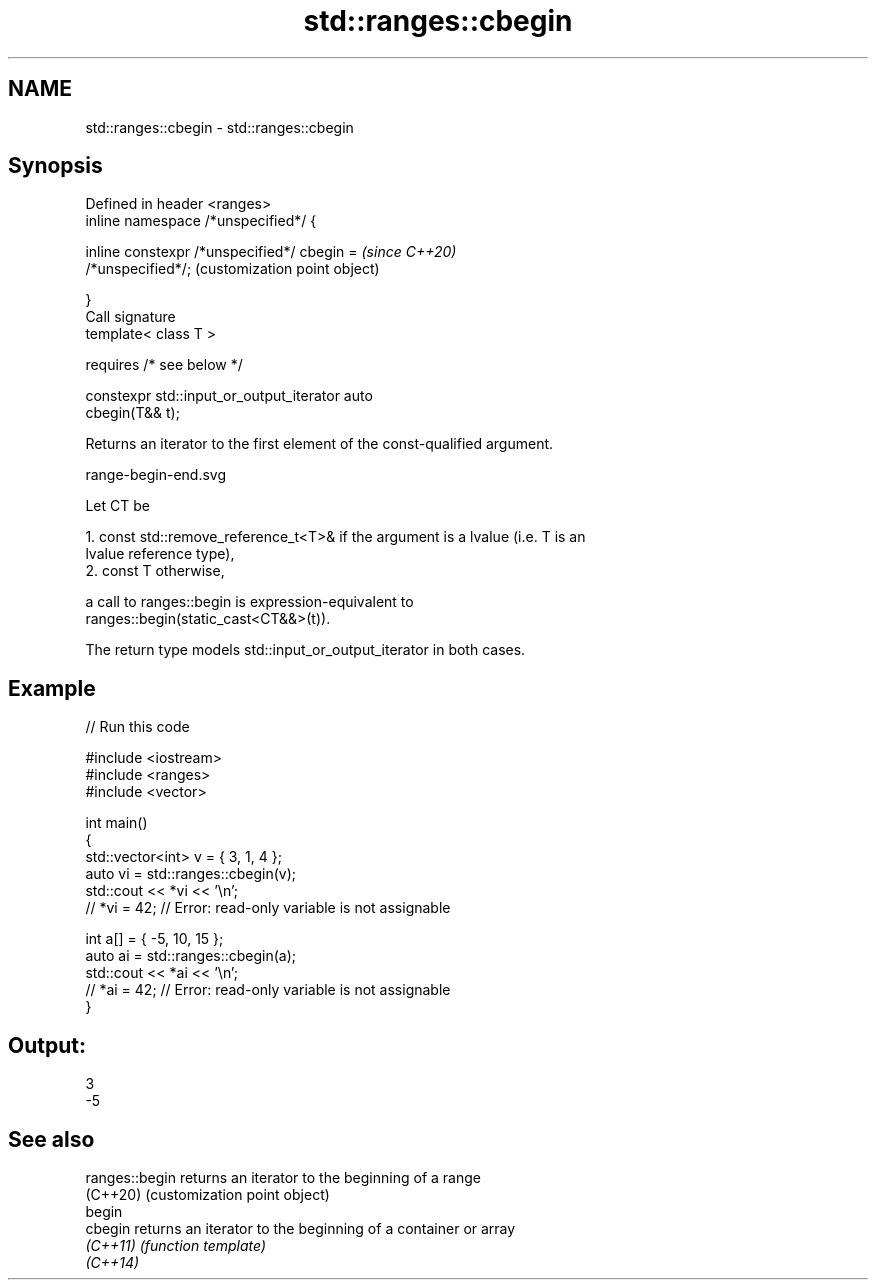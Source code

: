 .TH std::ranges::cbegin 3 "2021.11.17" "http://cppreference.com" "C++ Standard Libary"
.SH NAME
std::ranges::cbegin \- std::ranges::cbegin

.SH Synopsis
   Defined in header <ranges>
   inline namespace /*unspecified*/ {

       inline constexpr /*unspecified*/ cbegin =           \fI(since C++20)\fP
   /*unspecified*/;                                        (customization point object)

   }
   Call signature
   template< class T >

       requires /* see below */

   constexpr std::input_or_output_iterator auto
   cbegin(T&& t);

   Returns an iterator to the first element of the const-qualified argument.

   range-begin-end.svg

   Let CT be

    1. const std::remove_reference_t<T>& if the argument is a lvalue (i.e. T is an
       lvalue reference type),
    2. const T otherwise,

   a call to ranges::begin is expression-equivalent to
   ranges::begin(static_cast<CT&&>(t)).

   The return type models std::input_or_output_iterator in both cases.

.SH Example


// Run this code

 #include <iostream>
 #include <ranges>
 #include <vector>

 int main()
 {
     std::vector<int> v = { 3, 1, 4 };
     auto vi = std::ranges::cbegin(v);
     std::cout << *vi << '\\n';
     // *vi = 42; // Error: read-only variable is not assignable

     int a[] = { -5, 10, 15 };
     auto ai = std::ranges::cbegin(a);
     std::cout << *ai << '\\n';
     // *ai = 42; // Error: read-only variable is not assignable
 }

.SH Output:

 3
 -5

.SH See also

   ranges::begin returns an iterator to the beginning of a range
   (C++20)       (customization point object)
   begin
   cbegin        returns an iterator to the beginning of a container or array
   \fI(C++11)\fP       \fI(function template)\fP
   \fI(C++14)\fP
